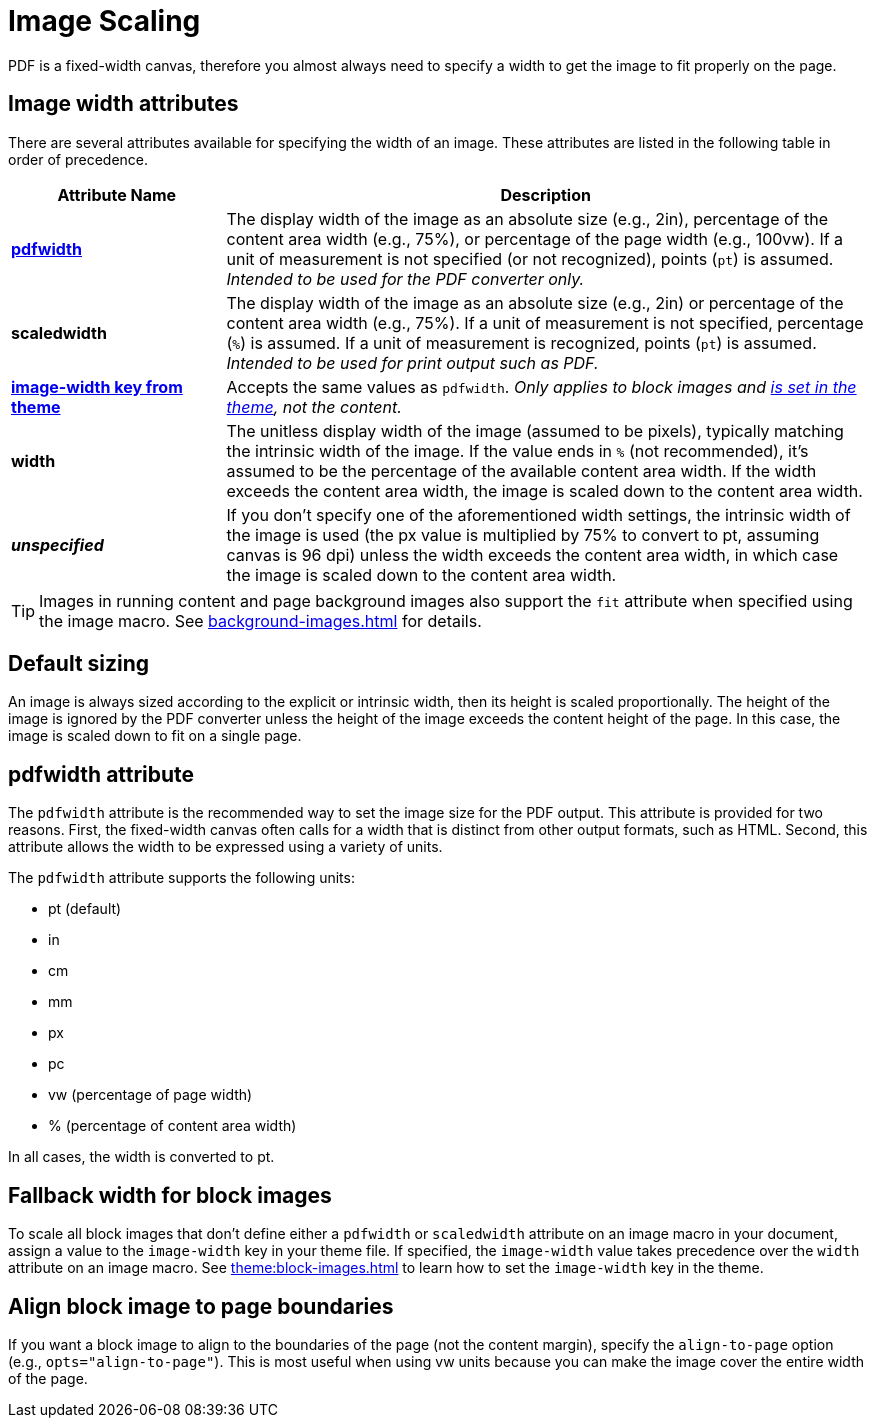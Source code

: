 = Image Scaling
:description: An image can be scaled using one of the width attributes, such as pdfwidth, scaledwidth, image-width, or width.

PDF is a fixed-width canvas, therefore you almost always need to specify a width to get the image to fit properly on the page.

[#width-attributes]
== Image width attributes

There are several attributes available for specifying the width of an image.
These attributes are listed in the following table in order of precedence.

[cols="1s,3"]
|===
|Attribute{nbsp}Name | Description

|<<pdfwidth,pdfwidth>>
|The display width of the image as an absolute size (e.g., 2in), percentage of the content area width (e.g., 75%), or percentage of the page width (e.g., 100vw).
If a unit of measurement is not specified (or not recognized), points (`pt`) is assumed.
_Intended to be used for the PDF converter only._

|scaledwidth
|The display width of the image as an absolute size (e.g., 2in) or percentage of the content area width (e.g., 75%).
If a unit of measurement is not specified, percentage (`%`) is assumed.
If a unit of measurement is recognized, points (`pt`) is assumed.
_Intended to be used for print output such as PDF._

|<<image-width,image-width key from theme>>
|Accepts the same values as `pdfwidth`.
_Only applies to block images and xref:theme:block-images.adoc#fallback[is set in the theme], not the content._

|width
|The unitless display width of the image (assumed to be pixels), typically matching the intrinsic width of the image.
If the value ends in `%` (not recommended), it's assumed to be the percentage of the available content area width.
If the width exceeds the content area width, the image is scaled down to the content area width.

|_unspecified_
|If you don't specify one of the aforementioned width settings, the intrinsic width of the image is used (the px value is multiplied by 75% to convert to pt, assuming canvas is 96 dpi) unless the width exceeds the content area width, in which case the image is scaled down to the content area width.
|===

TIP: Images in running content and page background images also support the `fit` attribute when specified using the image macro.
See xref:background-images.adoc[] for details.

[#default]
== Default sizing

An image is always sized according to the explicit or intrinsic width, then its height is scaled proportionally.
The height of the image is ignored by the PDF converter unless the height of the image exceeds the content height of the page.
In this case, the image is scaled down to fit on a single page.

[#pdfwidth]
== pdfwidth attribute

The `pdfwidth` attribute is the recommended way to set the image size for the PDF output.
This attribute is provided for two reasons.
First, the fixed-width canvas often calls for a width that is distinct from other output formats, such as HTML.
Second, this attribute allows the width to be expressed using a variety of units.

The `pdfwidth` attribute supports the following units:

* pt (default)
* in
* cm
* mm
* px
* pc
* vw (percentage of page width)
* % (percentage of content area width)

In all cases, the width is converted to pt.

[#image-width]
== Fallback width for block images

To scale all block images that don't define either a `pdfwidth` or `scaledwidth` attribute on an image macro in your document, assign a value to the `image-width` key in your theme file.
If specified, the `image-width` value takes precedence over the `width` attribute on an image macro.
See xref:theme:block-images.adoc[] to learn how to set the `image-width` key in the theme.

== Align block image to page boundaries

If you want a block image to align to the boundaries of the page (not the content margin), specify the `align-to-page` option (e.g., `opts="align-to-page"`).
This is most useful when using vw units because you can make the image cover the entire width of the page.


